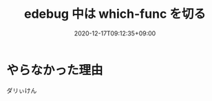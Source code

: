 #+TITLE: edebug 中は which-func を切る
#+DATE: 2020-12-17T09:12:35+09:00
#+DRAFT: false
#+TAGS[]: Emacs
* やらなかった理由
ダリぃけん
